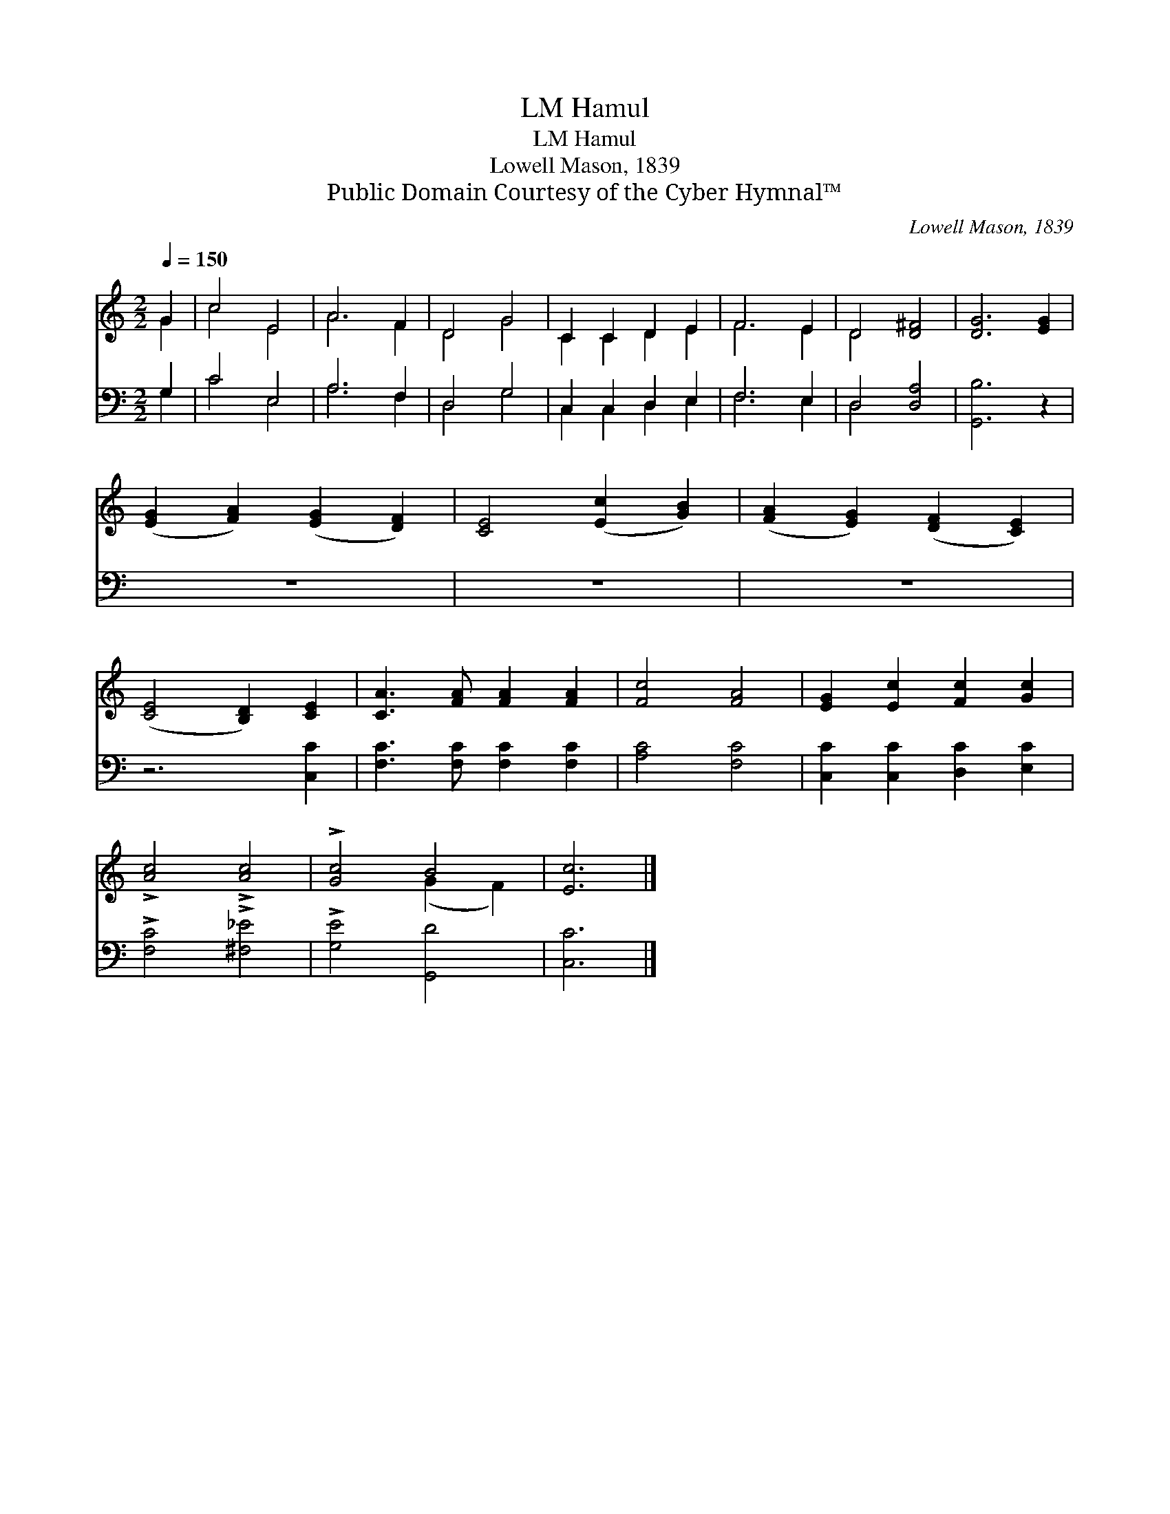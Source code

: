 X:1
T:Hamul, LM
T:Hamul, LM
T:Lowell Mason, 1839
T:Public Domain Courtesy of the Cyber Hymnal™
C:Lowell Mason, 1839
Z:Public Domain
Z:Courtesy of the Cyber Hymnal™
%%score ( 1 2 ) ( 3 4 )
L:1/8
Q:1/4=150
M:2/2
K:C
V:1 treble 
V:2 treble 
V:3 bass 
V:4 bass 
V:1
 G2 | c4 E4 | A6 F2 | D4 G4 | C2 C2 D2 E2 | F6 E2 | D4 [D^F]4 | [DG]6 [EG]2 | %8
 ([EG]2 [FA]2) ([EG]2 [DF]2) | [CE]4 ([Ec]2 [GB]2) | ([FA]2 [EG]2) ([DF]2 [CE]2) | %11
 ([CE]4 [B,D]2) [CE]2 | [CA]3 [FA] [FA]2 [FA]2 | [Fc]4 [FA]4 | [EG]2 [Ec]2 [Fc]2 [Gc]2 | %15
 !>![Ac]4 !>![Ac]4 | !>![Gc]4 B4 | [Ec]6 |] %18
V:2
 G2 | c4 E4 | A6 F2 | D4 G4 | C2 C2 D2 E2 | F6 E2 | D4 x4 | x8 | x8 | x8 | x8 | x8 | x8 | x8 | x8 | %15
 x8 | x4 (G2 F2) | x6 |] %18
V:3
 G,2 | C4 E,4 | A,6 F,2 | D,4 G,4 | C,2 C,2 D,2 E,2 | F,6 E,2 | D,4 [D,A,]4 | [G,,B,]6 z2 | z8 | %9
 z8 | z8 | z6 [C,C]2 | [F,C]3 [F,C] [F,C]2 [F,C]2 | [A,C]4 [F,C]4 | [C,C]2 [C,C]2 [D,C]2 [E,C]2 | %15
 !>![F,C]4 !>![^F,_E]4 | !>![G,E]4 [G,,D]4 | [C,C]6 |] %18
V:4
 G,2 | C4 E,4 | A,6 F,2 | D,4 G,4 | C,2 C,2 D,2 E,2 | F,6 E,2 | D,4 x4 | x8 | x8 | x8 | x8 | x8 | %12
 x8 | x8 | x8 | x8 | x8 | x6 |] %18

